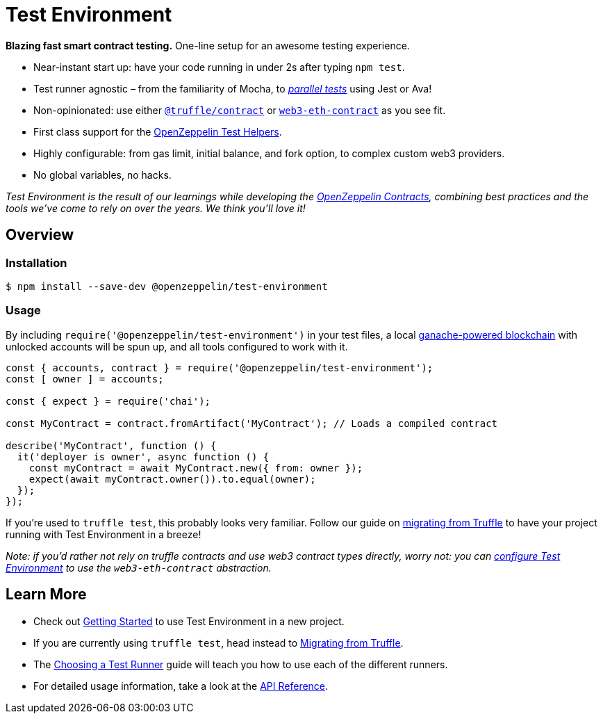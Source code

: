 = Test Environment

*Blazing fast smart contract testing.* One-line setup for an awesome testing experience.

* Near-instant start up: have your code running in under 2s after typing `npm test`.
* Test runner agnostic – from the familiarity of Mocha, to xref:choosing-a-test-runner.adoc#parallel-tests[_parallel tests_] using Jest or Ava!
* Non-opinionated: use either https://www.npmjs.com/package/@truffle/contract[`@truffle/contract`] or https://web3js.readthedocs.io/en/v1.2.0/web3-eth-contract.html[`web3-eth-contract`] as you see fit.
* First class support for the xref:test-helpers::index.adoc[OpenZeppelin Test Helpers].
* Highly configurable: from gas limit, initial balance, and fork option, to complex custom web3 providers.
* No global variables, no hacks.

_Test Environment is the result of our learnings while developing the xref:contracts::index.adoc[OpenZeppelin Contracts], combining best practices and the tools we've come to rely on over the years. We think you'll love it!_

== Overview

=== Installation

```bash
$ npm install --save-dev @openzeppelin/test-environment
```

=== Usage

By including `require('@openzeppelin/test-environment')` in your test files, a local https://github.com/trufflesuite/ganache-core[ganache-powered blockchain] with unlocked accounts will be spun up, and all tools configured to work with it.

```javascript
const { accounts, contract } = require('@openzeppelin/test-environment');
const [ owner ] = accounts;

const { expect } = require('chai');

const MyContract = contract.fromArtifact('MyContract'); // Loads a compiled contract

describe('MyContract', function () {
  it('deployer is owner', async function () {
    const myContract = await MyContract.new({ from: owner });
    expect(await myContract.owner()).to.equal(owner);
  });
});
```

If you're used to `truffle test`, this probably looks very familiar. Follow our guide on xref:migrating-from-truffle.adoc[migrating from Truffle] to have your project running with Test Environment in a breeze!

_Note: if you'd rather not rely on truffle contracts and use web3 contract types directly, worry not: you can xref:getting-started.adoc#configuration[configure Test Environment] to use the `web3-eth-contract` abstraction._

== Learn More

* Check out xref:getting-started.adoc[Getting Started] to use Test Environment in a new project.
* If you are currently using `truffle test`, head instead to xref:migrating-from-truffle.adoc[Migrating from Truffle].
* The xref:choosing-a-test-runner.adoc[Choosing a Test Runner] guide will teach you how to use each of the different runners.
* For detailed usage information, take a look at the xref:api.adoc[API Reference].
